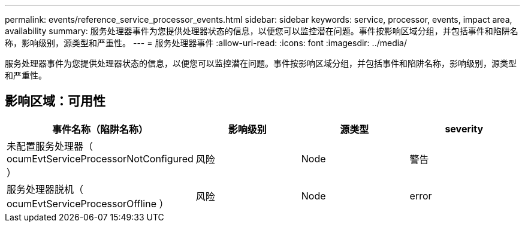 ---
permalink: events/reference_service_processor_events.html 
sidebar: sidebar 
keywords: service, processor, events, impact area, availability 
summary: 服务处理器事件为您提供处理器状态的信息，以便您可以监控潜在问题。事件按影响区域分组，并包括事件和陷阱名称，影响级别，源类型和严重性。 
---
= 服务处理器事件
:allow-uri-read: 
:icons: font
:imagesdir: ../media/


[role="lead"]
服务处理器事件为您提供处理器状态的信息，以便您可以监控潜在问题。事件按影响区域分组，并包括事件和陷阱名称，影响级别，源类型和严重性。



== 影响区域：可用性

|===
| 事件名称（陷阱名称） | 影响级别 | 源类型 | severity 


 a| 
未配置服务处理器（ ocumEvtServiceProcessorNotConfigured ）
 a| 
风险
 a| 
Node
 a| 
警告



 a| 
服务处理器脱机（ ocumEvtServiceProcessorOffline ）
 a| 
风险
 a| 
Node
 a| 
error

|===